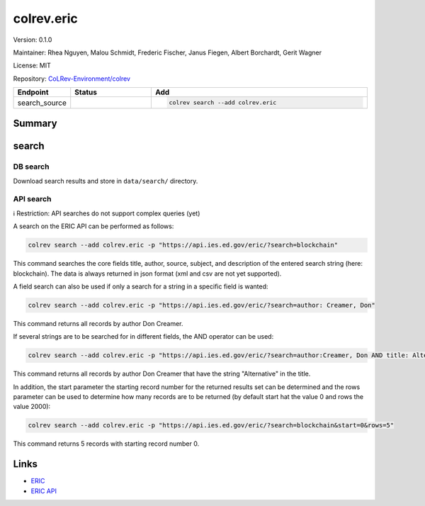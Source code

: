 .. |EXPERIMENTAL| image:: https://img.shields.io/badge/status-experimental-blue
   :height: 14pt
   :target: https://colrev-environment.github.io/colrev/dev_docs/dev_status.html
.. |MATURING| image:: https://img.shields.io/badge/status-maturing-yellowgreen
   :height: 14pt
   :target: https://colrev-environment.github.io/colrev/dev_docs/dev_status.html
.. |STABLE| image:: https://img.shields.io/badge/status-stable-brightgreen
   :height: 14pt
   :target: https://colrev-environment.github.io/colrev/dev_docs/dev_status.html
.. |VERSION| image:: /_static/svg/iconmonstr-product-10.svg
   :width: 15
   :alt: Version
.. |GIT_REPO| image:: /_static/svg/iconmonstr-code-fork-1.svg
   :width: 15
   :alt: Git repository
.. |LICENSE| image:: /_static/svg/iconmonstr-copyright-2.svg
   :width: 15
   :alt: Licencse
.. |MAINTAINER| image:: /_static/svg/iconmonstr-user-29.svg
   :width: 20
   :alt: Maintainer
.. |DOCUMENTATION| image:: /_static/svg/iconmonstr-book-17.svg
   :width: 15
   :alt: Documentation
colrev.eric
===========

|VERSION| Version: 0.1.0

|MAINTAINER| Maintainer: Rhea Nguyen, Malou Schmidt, Frederic Fischer, Janus Fiegen, Albert Borchardt, Gerit Wagner

|LICENSE| License: MIT

|GIT_REPO| Repository: `CoLRev-Environment/colrev <https://github.com/CoLRev-Environment/colrev/tree/main/colrev/packages/eric>`_

.. list-table::
   :header-rows: 1
   :widths: 20 30 80

   * - Endpoint
     - Status
     - Add
   * - search_source
     - |EXPERIMENTAL|
     - .. code-block::


         colrev search --add colrev.eric


Summary
-------

search
------

DB search
^^^^^^^^^

Download search results and store in ``data/search/`` directory.

API search
^^^^^^^^^^

ℹ️ Restriction: API searches do not support complex queries (yet)

A search on the ERIC API can be performed as follows:

.. code-block::

   colrev search --add colrev.eric -p "https://api.ies.ed.gov/eric/?search=blockchain"

This command searches the core fields title, author, source, subject, and description of the entered search string (here: blockchain). The data is always returned in json format (xml and csv are not yet supported).

A field search can also be used if only a search for a string in a specific field is wanted:

.. code-block::

   colrev search --add colrev.eric -p "https://api.ies.ed.gov/eric/?search=author: Creamer, Don"

This command returns all records by author Don Creamer.

If several strings are to be searched for in different fields, the AND operator can be used:

.. code-block::

   colrev search --add colrev.eric -p "https://api.ies.ed.gov/eric/?search=author:Creamer, Don AND title: Alternative"

This command returns all records by author Don Creamer that have the string "Alternative" in the title.

In addition, the start parameter the starting record number for the returned results set can be determined and the rows parameter can be used to determine how many records are to be returned (by default start hat the value 0 and rows the value 2000):

.. code-block::

   colrev search --add colrev.eric -p "https://api.ies.ed.gov/eric/?search=blockchain&start=0&rows=5"

This command returns 5 records with starting record number 0.

Links
-----


* `ERIC <https://eric.ed.gov/>`_
* `ERIC API <https://eric.ed.gov/?api>`_
